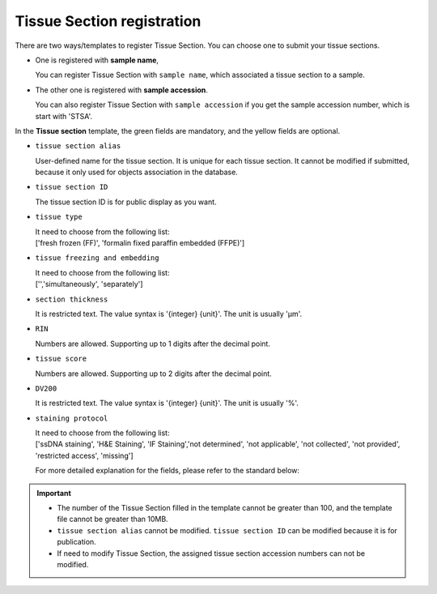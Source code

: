Tissue Section registration
===========================

There are two ways/templates to register Tissue Section. You can choose one to submit your tissue sections.

- One is registered with **sample name**,

  | You can register Tissue Section with ``sample name``, which associated a tissue section to a sample.

- The other one is registered with **sample accession**.

  | You can also register Tissue Section with ``sample accession`` if you get the sample accession number, which is start with 'STSA'.

In the **Tissue section** template, the green fields are mandatory, and the yellow fields are optional.

- ``tissue section alias``

  | User-defined name for the tissue section. It is unique for each tissue section. It cannot be modified if submitted, because it only used for objects association in the database.

- ``tissue section ID``

  | The tissue section ID is for public display as you want.

- ``tissue type``

  | It need to choose from the following list:
  | ['fresh frozen (FF)', 'formalin fixed paraffin embedded (FFPE)']

- ``tissue freezing and embedding``

  | It need to choose from the following list:
  | ['','simultaneously', 'separately']

- ``section thickness``

  | It is restricted text. The value syntax is '{integer} {unit}'. The unit is usually 'μm'.

- ``RIN``

  | Numbers are allowed. Supporting up to 1 digits after the decimal point.

- ``tissue score``

  | Numbers are allowed. Supporting up to 2 digits after the decimal point.

- ``DV200``

  | It is restricted text. The value syntax is '{integer} {unit}'. The unit is usually '%'.

- ``staining protocol``

  | It need to choose from the following list:
  | ['ssDNA staining', 'H&E Staining', 'IF Staining','not determined', 'not applicable', 'not collected', 'not provided', 'restricted access', 'missing']

  For more detailed explanation for the fields, please refer to the standard below:

  .. toctree::
     :maxdepth: 1

     ../../Standard/TissueSection

.. important::

   - The number of the Tissue Section filled in the template cannot be greater than 100, and the template file cannot be greater than 10MB.
   - ``tissue section alias`` cannot be modified. ``tissue section ID`` can be modified because it is for publication.
   - If need to modify Tissue Section, the assigned tissue section accession numbers can not be modified.
